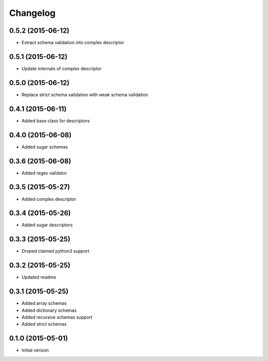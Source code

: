 .. :changelog:

Changelog
---------

0.5.2 (2015-06-12)
++++++++++++++++++

- Extract schema validation into complex descriptor

0.5.1 (2015-06-12)
++++++++++++++++++

- Update internals of complex descriptor

0.5.0 (2015-06-12)
++++++++++++++++++

- Replace strict schema validation with weak schema validation

0.4.1 (2015-06-11)
++++++++++++++++++

- Added base class for descriptors

0.4.0 (2015-06-08)
++++++++++++++++++

- Added sugar schemas

0.3.6 (2015-06-08)
++++++++++++++++++

- Added regex validator

0.3.5 (2015-05-27)
++++++++++++++++++

- Added complex descriptor

0.3.4 (2015-05-26)
++++++++++++++++++

- Added sugar descriptors

0.3.3 (2015-05-25)
++++++++++++++++++

- Droped claimed python3 support

0.3.2 (2015-05-25)
++++++++++++++++++

- Updated readme

0.3.1 (2015-05-25)
++++++++++++++++++

- Added array schemas
- Added dictionary schemas
- Added recursive schemas support
- Added strict schemas

0.1.0 (2015-05-01)
++++++++++++++++++

- Initial version
